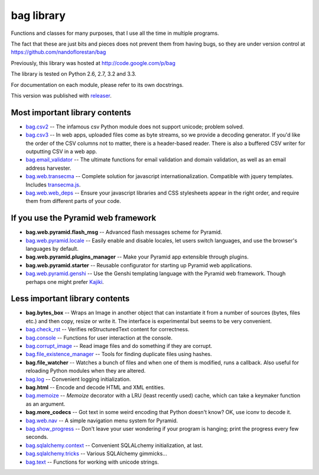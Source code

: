 bag library
~~~~~~~~~~~

Functions and classes for many purposes,
that I use all the time in multiple programs.

The fact that these are just bits and pieces does not prevent them from
having bugs, so they are under version control at
https://github.com/nandoflorestan/bag

Previously, this library was hosted at
http://code.google.com/p/bag

The library is tested on Python 2.6, 2.7, 3.2 and 3.3.

For documentation on each module, please refer to its own docstrings.

This version was published with `releaser <https://pypi.python.org/pypi/releaser>`_.

Most important library contents
===============================

* `bag.csv2 <https://github.com/nandoflorestan/bag/blob/master/bag/csv2.py>`_
  -- The infamous csv Python module does not support unicode; problem solved.
* `bag.csv3 <https://github.com/nandoflorestan/bag/blob/master/bag/csv3.py>`_
  -- In web apps, uploaded files come as byte streams,
  so we provide a decoding generator. If you'd like the order of the
  CSV columns not to matter, there is a header-based reader. There is
  also a buffered CSV writer for outputting CSV in a web app.
* `bag.email_validator <https://github.com/nandoflorestan/bag/blob/master/bag/email_validator.py>`_
  -- The ultimate functions for email validation and
  domain validation, as well as an email address harvester.
* `bag.web.transecma <https://github.com/nandoflorestan/bag/blob/master/bag/web/transecma.py>`_
  -- Complete solution for javascript internationalization. Compatible with
  jquery templates. Includes
  `transecma.js <https://github.com/nandoflorestan/bag/blob/master/bag/web/transecma.js>`_.
* `bag.web.web_deps <https://github.com/nandoflorestan/bag/blob/master/bag/web/web_deps.py>`_
  -- Ensure your javascript libraries and CSS stylesheets appear in the right
  order, and require them from different parts of your code.

If you use the Pyramid web framework
====================================

* **bag.web.pyramid.flash_msg** -- Advanced flash messages scheme for Pyramid.
* `bag.web.pyramid.locale <https://github.com/nandoflorestan/bag/blob/master/bag/web/pyramid/locale.py>`_
  -- Easily enable and disable locales, let users switch languages,
  and use the browser's languages by default.
* **bag.web.pyramid.plugins_manager** -- Make your Pyramid app extensible
  through plugins.
* **bag.web.pyramid.starter** -- Reusable configurator for
  starting up Pyramid web applications.
* `bag.web.pyramid.genshi <https://github.com/nandoflorestan/bag/blob/master/bag/web/pyramid/genshi.py>`_
  -- Use the Genshi templating language with the Pyramid web framework.
  Though perhaps one might prefer
  `Kajiki <https://pypi.python.org/pypi/Kajiki>`_.

Less important library contents
===============================

* **bag.bytes_box** -- Wraps an Image in another object that can
  instantiate it from a number of sources (bytes, files etc.) and then
  copy, resize or write it. The interface is experimental but
  seems to be very convenient.
* `bag.check_rst <https://github.com/nandoflorestan/bag/blob/master/bag/check_rst.py>`_
  -- Verifies reStructuredText content for correctness.
* `bag.console <https://github.com/nandoflorestan/bag/blob/master/bag/console.py>`_
  -- Functions for user interaction at the console.
* `bag.corrupt_image <https://github.com/nandoflorestan/bag/blob/master/bag/corrupt_image.py>`_
  -- Read image files and do something if they are corrupt.
* `bag.file_existence_manager <https://github.com/nandoflorestan/bag/blob/master/bag/file_existence_manager.py>`_
  -- Tools for finding duplicate files using hashes.
* **bag.file_watcher** -- Watches a bunch of files and
  when one of them is modified, runs a callback. Also useful for
  reloading Python modules when they are altered.
* `bag.log <https://github.com/nandoflorestan/bag/blob/master/bag/log.py>`_
  -- Convenient logging initialization.
* **bag.html** -- Encode and decode HTML and XML entities.
* `bag.memoize <https://github.com/nandoflorestan/bag/blob/master/bag/memoize.py>`_
  -- *Memoize* decorator with a LRU (least recently used)
  cache, which can take a keymaker function as an argument.
* **bag.more_codecs** -- Got text in some weird encoding that
  Python doesn't know? OK, use iconv to decode it.
* `bag.web.nav <https://github.com/nandoflorestan/bag/blob/master/bag/web/pyramid/nav.py>`_
  -- A simple navigation menu system for Pyramid.
* `bag.show_progress <https://github.com/nandoflorestan/bag/blob/master/bag/show_progress.py>`_
  -- Don't leave your user wondering if your program is hanging;
  print the progress every few seconds.
* `bag.sqlalchemy.context <https://github.com/nandoflorestan/bag/blob/master/bag/sqlalchemy/context.py>`_
  -- Convenient SQLALchemy initialization, at last.
* `bag.sqlalchemy.tricks <https://github.com/nandoflorestan/bag/blob/master/bag/sqlalchemy/tricks.py>`_
  -- Various SQLAlchemy gimmicks...
* `bag.text <https://github.com/nandoflorestan/bag/blob/master/bag/text.py>`_
  -- Functions for working with unicode strings.
